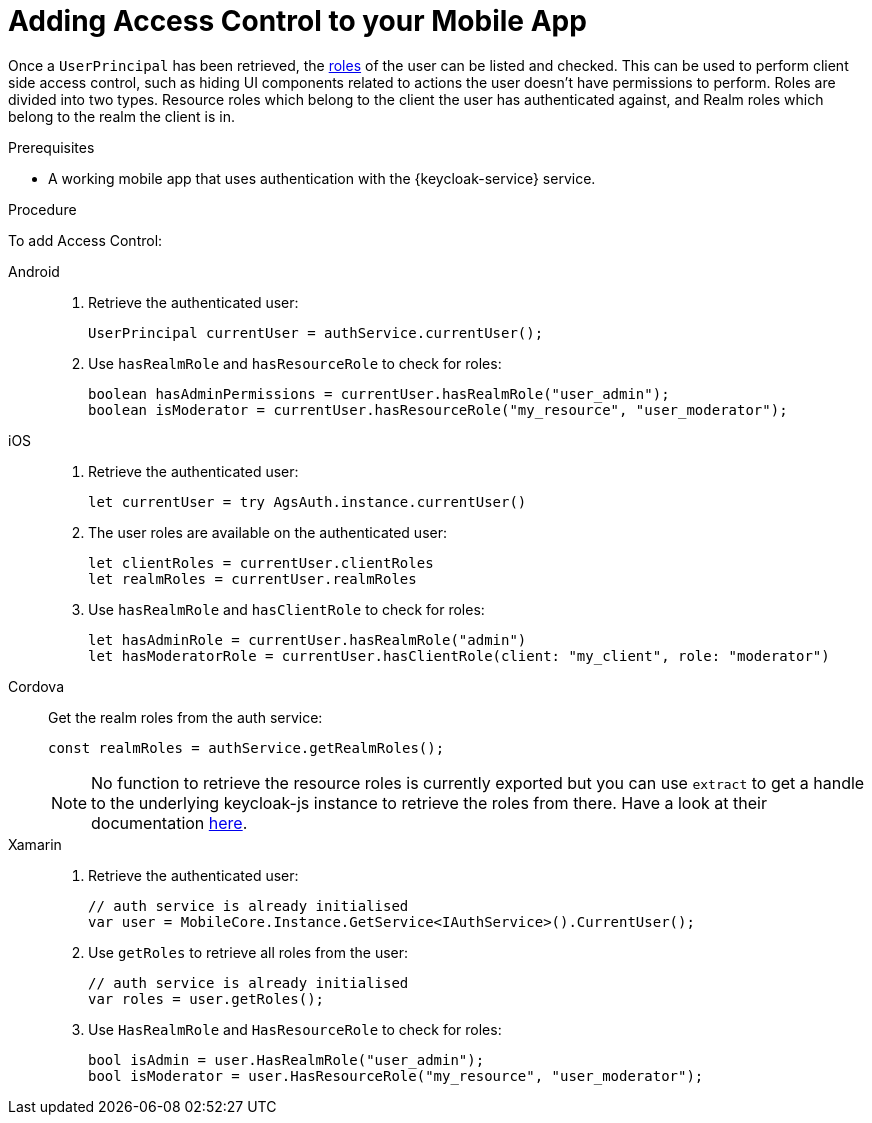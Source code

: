 // For more information, see: https://redhat-documentation.github.io/modular-docs/

[id='adding-access-control-{context}']
= Adding Access Control to your Mobile App

Once a `UserPrincipal` has been retrieved, the link:http://www.keycloak.org/docs/latest/server_admin/index.html#roles[roles, window="_blank"] of the user can be listed and checked.
This can be used to perform client side access control, such as hiding UI components related to actions the user doesn't have permissions to perform.
Roles are divided into two types. Resource roles which belong to the client the user has authenticated against, and Realm roles which belong to the realm the client is in.

.Prerequisites

* A working mobile app that uses authentication with the {keycloak-service} service.

.Procedure

To add Access Control:

[tabs]
====
// tag::excludeDownstream[]
Android::
+
--
. Retrieve the authenticated user:
+
[source,java]
----
UserPrincipal currentUser = authService.currentUser();
----

. Use `hasRealmRole` and `hasResourceRole` to check for roles:
+
[source,java]
----
boolean hasAdminPermissions = currentUser.hasRealmRole("user_admin");
boolean isModerator = currentUser.hasResourceRole("my_resource", "user_moderator");
----
--
iOS::
+
--
. Retrieve the authenticated user:
+
[source,swift]
----
let currentUser = try AgsAuth.instance.currentUser()
----

. The user roles are available on the authenticated user:
+
[source,swift]
----
let clientRoles = currentUser.clientRoles
let realmRoles = currentUser.realmRoles
----

. Use `hasRealmRole` and `hasClientRole` to check for roles:
+
[source,swift]
----
let hasAdminRole = currentUser.hasRealmRole("admin")
let hasModeratorRole = currentUser.hasClientRole(client: "my_client", role: "moderator")
----
--
// end::excludeDownstream[]
Cordova::
+
--
Get the realm roles from the auth service:

[source,javascript]
----
const realmRoles = authService.getRealmRoles();
----

NOTE: No function to retrieve the resource roles is currently exported but you can use `extract` to get a handle to the underlying keycloak-js instance to retrieve the roles from there. Have a look at their documentation link:https://www.keycloak.org/docs/latest/securing_apps/index.html#_javascript_adapter[here, window="_blank"].
--
// tag::excludeDownstream[]
Xamarin::
+
--
. Retrieve the authenticated user:
+
[source,csharp]
----
// auth service is already initialised
var user = MobileCore.Instance.GetService<IAuthService>().CurrentUser();
----

. Use `getRoles` to retrieve all roles from the user:
+
[source,csharp]
----
// auth service is already initialised
var roles = user.getRoles();
----

. Use `HasRealmRole` and `HasResourceRole` to check for roles:
+
[source,csharp]
----
bool isAdmin = user.HasRealmRole("user_admin");
bool isModerator = user.HasResourceRole("my_resource", "user_moderator");
----
--
// end::excludeDownstream[]
====
